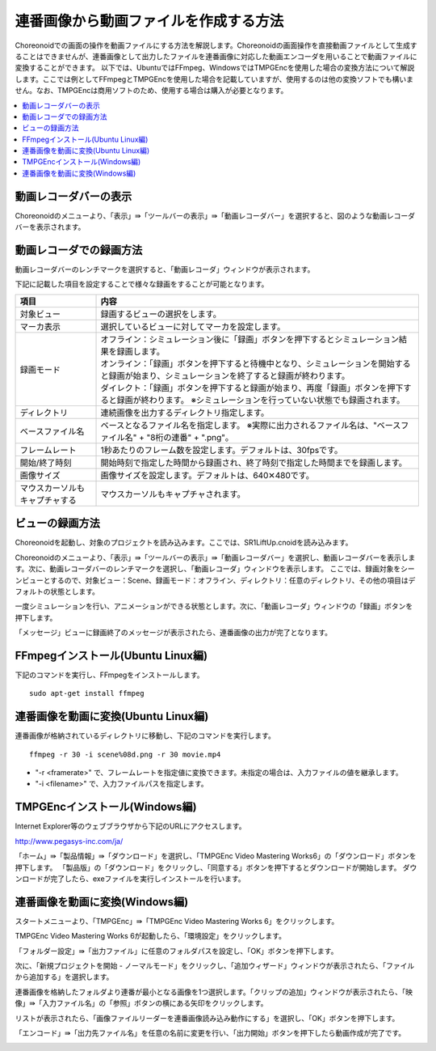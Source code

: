 
連番画像から動画ファイルを作成する方法
======================================

Choreonoidでの画面の操作を動画ファイルにする方法を解説します。Choreonoidの画面操作を直接動画ファイルとして生成することはできませんが、連番画像として出力したファイルを連番画像に対応した動画エンコーダを用いることで動画ファイルに変換することができます。
以下では、UbuntuではFFmpeg、WindowsではTMPGEncを使用した場合の変換方法について解説します。ここでは例としてFFmpegとTMPGEncを使用した場合を記載していますが、使用するのは他の変換ソフトでも構いません。なお、TMPGEncは商用ソフトのため、使用する場合は購入が必要となります。

.. contents::
   :local:

動画レコーダバーの表示
----------------------

Choreonoidのメニューより、「表示」⇛「ツールバーの表示」⇛「動画レコーダバー」を選択すると、図のような動画レコーダバーを表示されます。

.. image:: images/recorder_bar.png


動画レコーダでの録画方法
------------------------

動画レコーダバーのレンチマークを選択すると、「動画レコーダ」ウィンドウが表示されます。

.. image:: images/recorder_window.png

下記に記載した項目を設定することで様々な録画をすることが可能となります。

.. list-table::
  :widths: 20, 80
  :header-rows: 1

  * - 項目
    - 内容
  * - 対象ビュー
    - 録画するビューの選択をします。
  * - マーカ表示
    - 選択しているビューに対してマーカを設定します。
  * - 録画モード
    - | オフライン：シミュレーション後に「録画」ボタンを押下するとシミュレーション結果を録画します。
      | オンライン：「録画」ボタンを押下すると待機中となり、シミュレーションを開始すると録画が始まり、シミュレーションを終了すると録画が終わります。
      | ダイレクト：「録画」ボタンを押下すると録画が始まり、再度「録画」ボタンを押下すると録画が終わります。 ※シミュレーションを行っていない状態でも録画されます。
  * - ディレクトリ
    - 連続画像を出力するディレクトリ指定します。
  * - ベースファイル名
    - ベースとなるファイル名を指定します。 ※実際に出力されるファイル名は、"ベースファイル名" + "8桁の連番" + ".png"。
  * - フレームレート
    - 1秒あたりのフレーム数を設定します。デフォルトは、30fpsです。
  * - 開始/終了時刻
    - 開始時刻で指定した時間から録画され、終了時刻で指定した時間までを録画します。
  * - 画像サイズ
    - 画像サイズを設定します。デフォルトは、640✕480です。
  * - マウスカーソルもキャプチャする
    - マウスカーソルもキャプチャされます。

ビューの録画方法
----------------

Choreonoidを起動し、対象のプロジェクトを読み込みます。ここでは、SR1LiftUp.cnoidを読み込みます。

.. image:: images/SR1LiftUp.png

Choreonoidのメニューより、「表示」⇛「ツールバーの表示」⇛「動画レコーダバー」を選択し、動画レコーダバーを表示します。次に、動画レコーダバーのレンチマークを選択し、「動画レコーダ」ウィンドウを表示します。
ここでは、録画対象をシーンビューとするので、対象ビュー：Scene、録画モード：オフライン、ディレクトリ：任意のディレクトリ、その他の項目はデフォルトの状態とします。

.. image:: images/SR1LiftUp_recorder.png

一度シミュレーションを行い、アニメーションができる状態とします。次に、「動画レコーダ」ウィンドウの「録画」ボタンを押下します。

.. image:: images/SR1LiftUp_simulation.png

「メッセージ」ビューに録画終了のメッセージが表示されたら、連番画像の出力が完了となります。

.. image:: images/messageview.png

FFmpegインストール(Ubuntu Linux編)
----------------------------------

下記のコマンドを実行し、FFmpegをインストールします。 :: 

 sudo apt-get install ffmpeg

連番画像を動画に変換(Ubuntu Linux編)
-----------------------------------

連番画像が格納されているディレクトリに移動し、下記のコマンドを実行します。 ::

 ffmpeg -r 30 -i scene%08d.png -r 30 movie.mp4

* "-r <framerate>" で、フレームレートを指定値に変換できます。未指定の場合は、入力ファイルの値を継承します。

* "-i <filename>" で、入力ファイルパスを指定します。

TMPGEncインストール(Windows編)
-----------------------------

Internet Explorer等のウェブブラウザから下記のURLにアクセスします。

`http://www.pegasys-inc.com/ja/ <http://www.pegasys-inc.com/ja/>`_
 
「ホーム」⇛「製品情報」⇛「ダウンロード」を選択し、「TMPGEnc Video Mastering Works6」の「ダウンロード」ボタンを押下します。
「製品版」の「ダウンロード」をクリックし、「同意する」ボタンを押下するとダウンロードが開始します。
ダウンロードが完了したら、exeファイルを実行しインストールを行います。

連番画像を動画に変換(Windows編)
------------------------------

スタートメニューより、「TMPGEnc」⇛「TMPGEnc Video Mastering Works 6」をクリックします。

.. image:: images/tmpgenc.png

TMPGEnc Video Mastering Works 6が起動したら、「環境設定」をクリックします。

.. image:: images/tmpgenc_activation.png

「フォルダー設定」⇛「出力ファイル」に任意のフォルダパスを設定し、「OK」ボタンを押下します。

.. image:: images/tmpgenc_configuration.png

次に、「新規プロジェクトを開始 - ノーマルモード」をクリックし、「追加ウィザード」ウィンドウが表示されたら、「ファイルから追加する」を選択します。

.. image:: images/tmpgenc_addwizard.png

連番画像を格納したフォルダより連番が最小となる画像を1つ選択します。「クリップの追加」ウィンドウが表示されたら、「映像」⇛「入力ファイル名」の「参照」ボタンの横にある矢印をクリックします。

.. image:: images/tmpgenc_cutediting.png

リストが表示されたら、「画像ファイルリーダーを連番画像読み込み動作にする」を選択し、「OK」ボタンを押下します。

.. image:: images/tmpgenc_cutediting_list.png

「エンコード」⇛「出力先ファイル名」を任意の名前に変更を行い、「出力開始」ボタンを押下したら動画作成が完了です。

.. image:: images/tmpgenc_output.png